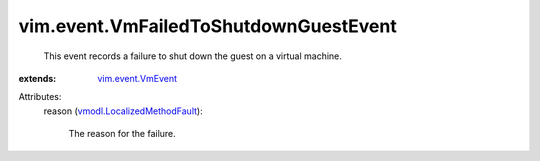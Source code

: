 .. _vim.event.VmEvent: ../../vim/event/VmEvent.rst

.. _vmodl.LocalizedMethodFault: ../../vmodl/LocalizedMethodFault.rst


vim.event.VmFailedToShutdownGuestEvent
======================================
  This event records a failure to shut down the guest on a virtual machine.
:extends: vim.event.VmEvent_

Attributes:
    reason (`vmodl.LocalizedMethodFault`_):

       The reason for the failure.
